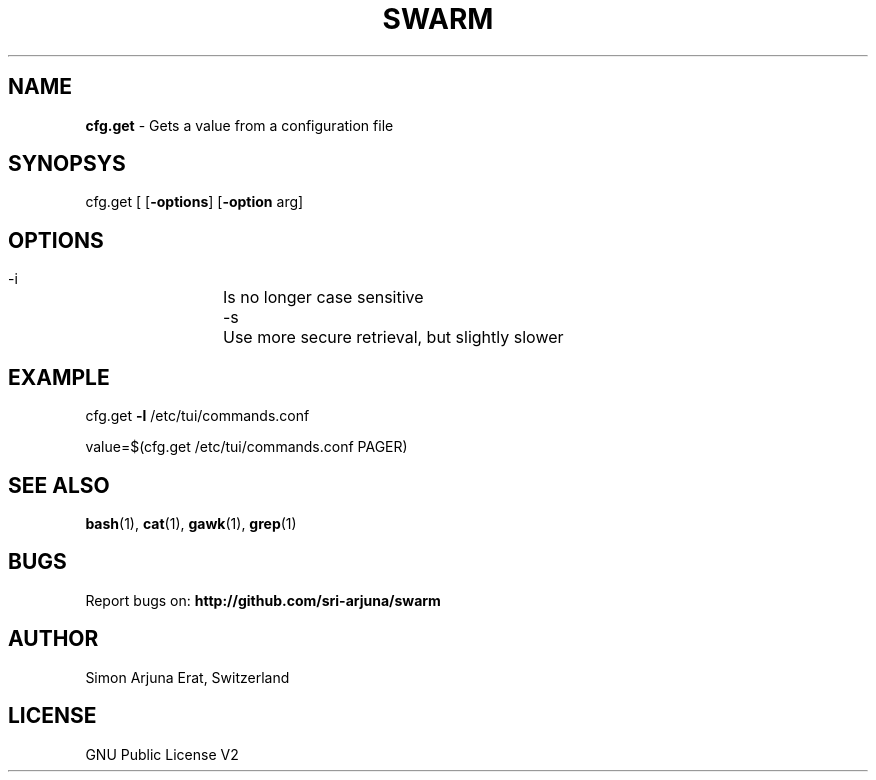 .TH SWARM 1 "Copyleft 1995-2020" "SWARM 1.0" "SWARM Manual"

.SH NAME
\fBcfg.get \fP- Gets a value from a configuration file
\fB
.SH SYNOPSYS
cfg.get [ [\fB-options\fP] [\fB-option\fP arg]


.SH OPTIONS
  -i		Is no longer case sensitive
  -s		Use more secure retrieval, but slightly slower


.SH EXAMPLE

cfg.get \fB-l\fP /etc/tui/commands.conf
.PP
value=$(cfg.get /etc/tui/commands.conf PAGER)
.RE
.PP

.SH SEE ALSO
\fBbash\fP(1), \fBcat\fP(1), \fBgawk\fP(1), \fBgrep\fP(1)

.SH BUGS
Report bugs on: \fBhttp://github.com/sri-arjuna/swarm\fP

.SH AUTHOR
Simon Arjuna Erat, Switzerland

.SH LICENSE
GNU Public License V2
